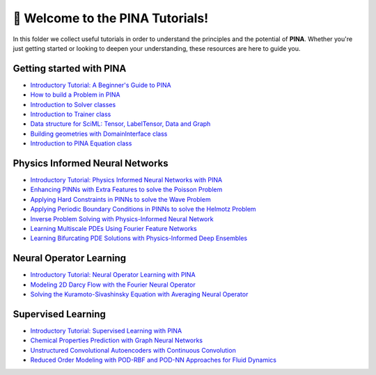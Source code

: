 🚀 Welcome to the PINA Tutorials!
==================================


In this folder we collect useful tutorials in order to understand the principles and the potential of **PINA**. 
Whether you're just getting started or looking to deepen your understanding, these resources are here to guide you.

Getting started with PINA
-------------------------

- `Introductory Tutorial: A Beginner's Guide to PINA <tutorial17/tutorial.html>`_
- `How to build a Problem in PINA <tutorial16/tutorial.html>`_
- `Introduction to Solver classes <tutorial18/tutorial.html>`_
- `Introduction to Trainer class <tutorial11/tutorial.html>`_
- `Data structure for SciML: Tensor, LabelTensor, Data and Graph <tutorial19/tutorial.html>`_
- `Building geometries with DomainInterface class <tutorial6/tutorial.html>`_
- `Introduction to PINA Equation class <tutorial12/tutorial.html>`_

Physics Informed Neural Networks
--------------------------------

- `Introductory Tutorial: Physics Informed Neural Networks with PINA <tutorial1/tutorial.html>`_
- `Enhancing PINNs with Extra Features to solve the Poisson Problem <tutorial2/tutorial.html>`_
- `Applying Hard Constraints in PINNs to solve the Wave Problem <tutorial3/tutorial.html>`_
- `Applying Periodic Boundary Conditions in PINNs to solve the Helmotz Problem <tutorial9/tutorial.html>`_
- `Inverse Problem Solving with Physics-Informed Neural Network <tutorial7/tutorial.html>`_
- `Learning Multiscale PDEs Using Fourier Feature Networks <tutorial13/tutorial.html>`_
- `Learning Bifurcating PDE Solutions with Physics-Informed Deep Ensembles <tutorial14/tutorial.html>`_

Neural Operator Learning
------------------------

- `Introductory Tutorial: Neural Operator Learning with PINA <tutorial21/tutorial.html>`_
- `Modeling 2D Darcy Flow with the Fourier Neural Operator <tutorial5/tutorial.html>`_
- `Solving the Kuramoto-Sivashinsky Equation with Averaging Neural Operator <tutorial10/tutorial.html>`_

Supervised Learning
-------------------

- `Introductory Tutorial: Supervised Learning with PINA  <tutorial20/tutorial.html>`_
- `Chemical Properties Prediction with Graph Neural Networks <tutorial15/tutorial.html>`_
- `Unstructured Convolutional Autoencoders with Continuous Convolution <tutorial4/tutorial.html>`_
- `Reduced Order Modeling with POD-RBF and POD-NN Approaches for Fluid Dynamics <tutorial8/tutorial.html>`_
